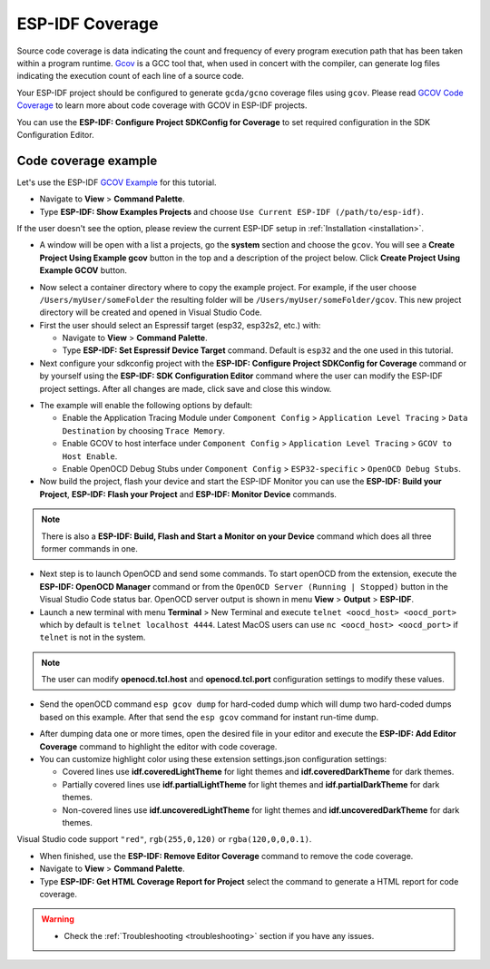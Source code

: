 ESP-IDF Coverage
===============================

Source code coverage is data indicating the count and frequency of every program execution path that has been taken within a program runtime. `Gcov <https://en.wikipedia.org/wiki/Gcov>`_ is a GCC tool that, when used in concert with the compiler, can generate log files indicating the execution count of each line of a source code.

Your ESP-IDF project should be configured to generate ``gcda/gcno`` coverage files using ``gcov``. Please read `GCOV Code Coverage <https://docs.espressif.com/projects/esp-idf/en/latest/esp32/api-guides/app_trace.html#gcov-source-code-coverage>`_ to learn more about code coverage with GCOV in ESP-IDF projects.

You can use the **ESP-IDF: Configure Project SDKConfig for Coverage** to set required configuration in the SDK Configuration Editor. 

Code coverage example
-------------------------------

Let's use the ESP-IDF `GCOV Example <https://github.com/espressif/esp-idf/tree/master/examples/system/gcov>`_ for this tutorial.

- Navigate to **View** > **Command Palette**.

- Type **ESP-IDF: Show Examples Projects** and choose ``Use Current ESP-IDF (/path/to/esp-idf)``. 

If the user doesn't see the option, please review the current ESP-IDF setup in :ref:`Installation <installation>`.

- A window will be open with a list a projects, go the **system** section and choose the ``gcov``. You will see a **Create Project Using Example gcov** button in the top and a description of the project below. Click **Create Project Using Example GCOV** button.

.. image:: ../../../media/tutorials/coverage/gcov_example.png

- Now select a container directory where to copy the example project. For example, if the user choose ``/Users/myUser/someFolder`` the resulting folder will be ``/Users/myUser/someFolder/gcov``. This new project directory will be created and opened in Visual Studio Code.

- First the user should select an Espressif target (esp32, esp32s2, etc.) with:

  - Navigate to **View** > **Command Palette**.
  - Type **ESP-IDF: Set Espressif Device Target** command. Default is ``esp32`` and the one used in this tutorial.

- Next configure your sdkconfig project with the **ESP-IDF: Configure Project SDKConfig for Coverage** command or by yourself using the **ESP-IDF: SDK Configuration Editor** command where the user can modify the ESP-IDF project settings. After all changes are made, click save and close this window.

.. image:: ../../../media/tutorials/basic_use/gui_menuconfig.png

- The example will enable the following options by default:

  - Enable the Application Tracing Module under ``Component Config`` > ``Application Level Tracing`` > ``Data Destination`` by choosing ``Trace Memory``.
  - Enable GCOV to host interface under ``Component Config`` > ``Application Level Tracing`` > ``GCOV to Host Enable``.
  - Enable OpenOCD Debug Stubs under ``Component Config`` > ``ESP32-specific`` > ``OpenOCD Debug Stubs``.

- Now build the project, flash your device and start the ESP-IDF Monitor you can use the **ESP-IDF: Build your Project**, **ESP-IDF: Flash your Project** and **ESP-IDF: Monitor Device** commands.

.. note::
  There is also a **ESP-IDF: Build, Flash and Start a Monitor on your Device** command which does all three former commands in one.

- Next step is to launch OpenOCD and send some commands. To start openOCD from the extension, execute the **ESP-IDF: OpenOCD Manager** command or from the ``OpenOCD Server (Running | Stopped)`` button in the Visual Studio Code status bar. OpenOCD server output is shown in menu **View** > **Output** > **ESP-IDF**.

- Launch a new terminal with menu **Terminal** > New Terminal and execute ``telnet <oocd_host> <oocd_port>`` which by default is ``telnet localhost 4444``. Latest MacOS users can use ``nc <oocd_host> <oocd_port>`` if ``telnet`` is not in the system.

.. note::
  The user can modify **openocd.tcl.host** and **openocd.tcl.port** configuration settings to modify these values.

- Send the openOCD command ``esp gcov dump`` for hard-coded dump which will dump two hard-coded dumps based on this example. After that send the ``esp gcov`` command for instant run-time dump.

.. image:: ../../../media/tutorials/coverage/oocd_cmds.png

- After dumping data one or more times, open the desired file in your editor and execute the **ESP-IDF: Add Editor Coverage** command to highlight the editor with code coverage.

- You can customize highlight color using these extension settings.json configuration settings:

  - Covered lines use **idf.coveredLightTheme** for light themes and **idf.coveredDarkTheme** for dark themes.
  - Partially covered lines use **idf.partialLightTheme** for light themes and **idf.partialDarkTheme** for dark themes.
  - Non-covered lines use **idf.uncoveredLightTheme** for light themes and **idf.uncoveredDarkTheme** for dark themes.

Visual Studio code support ``"red"``, ``rgb(255,0,120)`` or ``rgba(120,0,0,0.1)``.

.. image:: ../../../media/tutorials/coverage/editor_coverage.png

- When finished, use the **ESP-IDF: Remove Editor Coverage** command to remove the code coverage.

- Navigate to **View** > **Command Palette**.

- Type  **ESP-IDF: Get HTML Coverage Report for Project** select the command to generate a HTML report for code coverage.

.. image:: ../../../media/tutorials/coverage/html_report.png

.. warning::
  * Check the :ref:`Troubleshooting <troubleshooting>` section if you have any issues.
